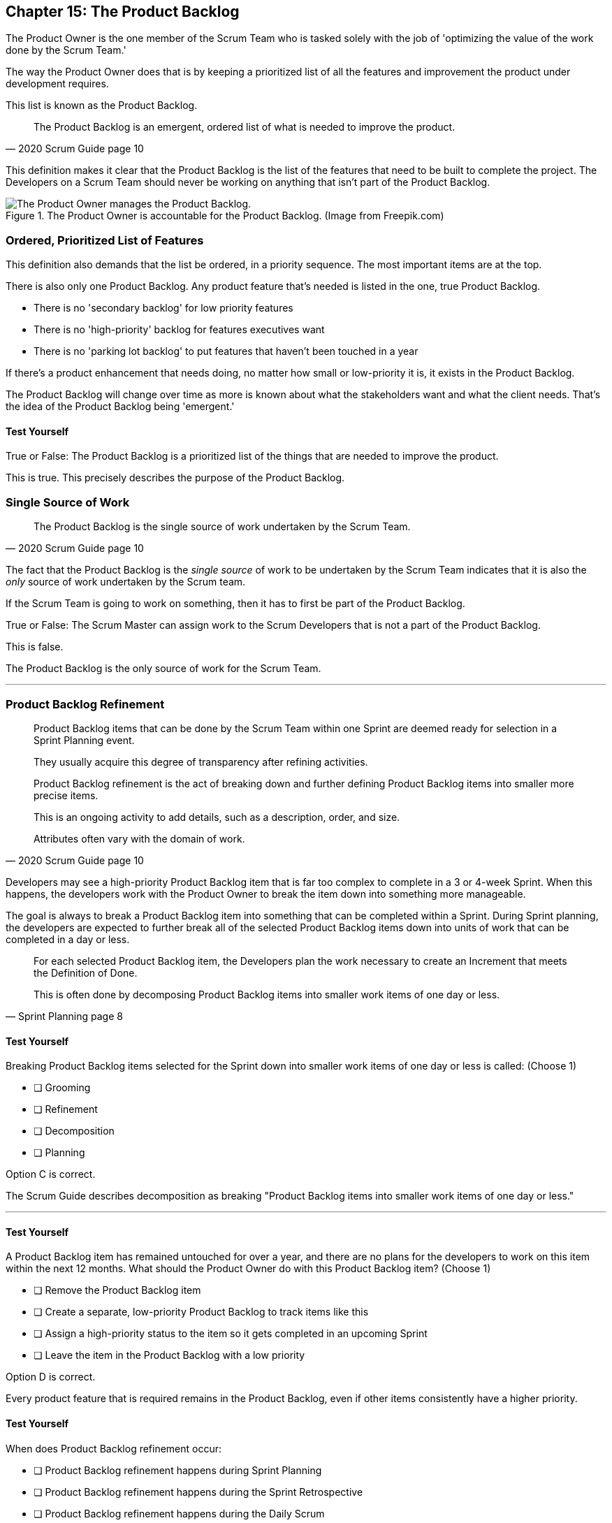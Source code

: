== Chapter 15: The Product Backlog

The Product Owner is the one member of the Scrum Team who is tasked solely with the job of 'optimizing the value of the work done by the Scrum Team.'

The way the Product Owner does that is by keeping a prioritized list of all the features and improvement the product under development requires.
 
This list is known as the Product Backlog.
 
 
[quote, 2020 Scrum Guide page 10]
____
The Product Backlog is an emergent, ordered list of what is needed to improve the product. 
____


This definition makes it clear that the Product Backlog is the list of the features that need to be built to complete the project. The Developers on a Scrum Team should never be working on anything that isn't part of the Product Backlog.


.The Product Owner is accountable for the Product Backlog. (Image from Freepik.com)
image::images/emergent-list.png["The Product Owner manages the Product Backlog."]

=== Ordered, Prioritized List of Features

This definition also demands that the list be ordered, in a priority  sequence. The most important items are at the top.

There is also only one Product Backlog. Any product feature that's needed is listed in the one, true Product Backlog. 

- There is no 'secondary backlog' for low priority features
- There is no 'high-priority' backlog for features executives want
- There is no 'parking lot backlog' to put features that haven't been touched in a year

If there's a product enhancement that needs doing, no matter how small or low-priority it is, it exists in the Product Backlog.

The Product Backlog will change over time as more is known about what the stakeholders want and what the client needs. That's the idea of the Product Backlog being 'emergent.'


==== Test Yourself

****
True or False: The Product Backlog is a prioritized list of the things that are needed to improve the product.

****

This is true. This precisely describes the purpose of the Product Backlog.


=== Single Source of Work

[quote, 2020 Scrum Guide page 10]
____

The Product Backlog is the single source of work undertaken by the Scrum Team.
____

The fact that the Product Backlog is the _single source_ of work to be undertaken by the Scrum Team indicates that it is also the _only_ source of work undertaken by the Scrum team.

If the Scrum Team is going to work on something, then it has to first be part of the Product Backlog.

****
True or False: The Scrum Master can assign work to the Scrum Developers that is not a part of the Product Backlog.

****

This is false.

The Product Backlog is the only source of work for the Scrum Team.

'''


=== Product Backlog Refinement

[quote, 2020 Scrum Guide page 10]
____

Product Backlog items that can be done by the Scrum Team within one Sprint are deemed ready for selection in a Sprint Planning event. 

They usually acquire this degree of transparency after refining activities. 

Product Backlog refinement is the act of breaking down and further defining Product Backlog items into smaller more precise items. 

This is an ongoing activity to add details, such as a description, order, and size. 

Attributes often vary with the domain of work.
____

Developers may see a high-priority Product Backlog item that is far too complex to complete in a 3 or 4-week Sprint. When this happens, the developers work with the Product Owner to break the item down into something more manageable.

The goal is always to break a Product Backlog item into something that can be completed within a Sprint. During Sprint planning, the developers are expected to further break all of the selected Product Backlog items down into units of work that can be completed in a day or less.

[quote, Sprint Planning page 8]
____
For each selected Product Backlog item, the Developers plan the work necessary to create an Increment that meets the Definition of Done. 

This is often done by decomposing Product Backlog items into smaller work items of one day or less.
____

==== Test Yourself

****
Breaking Product Backlog items selected for the Sprint down into smaller work items of one day or less is called: (Choose 1)

* [ ] Grooming
* [ ] Refinement
* [ ] Decomposition
* [ ] Planning

****

Option C is correct.

The Scrum Guide describes decomposition as breaking "Product Backlog items into smaller work items of one day or less."

'''

==== Test Yourself

****
A Product Backlog item has remained untouched for over a year, and there are no plans for the developers to work on this item within the next 12 months. What should the Product Owner do with this Product Backlog item? (Choose 1)

* [ ] Remove the Product Backlog item
* [ ] Create a separate, low-priority Product Backlog to track items like this
* [ ] Assign a high-priority status to the item so it gets completed in an upcoming Sprint
* [ ] Leave the item in the Product Backlog with a low priority

****

Option D is correct.

Every product feature that is required remains in the Product Backlog, even if other items consistently have a higher priority.


==== Test Yourself

****
When does Product Backlog refinement occur:

* [ ] Product Backlog refinement happens during Sprint Planning
* [ ] Product Backlog refinement happens during the Sprint Retrospective
* [ ] Product Backlog refinement happens during the Daily Scrum
* [ ] Product Backlog refinement is an ongoing activity that happens throughout the Sprint

****

Option D is correct.

The Scrum Guide has very few rules about what should happen and when.

If a Product Backlog item needs more details, needs to be refined, needs to be decomposed, or anything else, then the team should do it right away.

When work needs to be done, don't wait for an official Scrum event to do it. Just get the work done.

'''

=== Estimation and Sizing

[quote, 2020 Scrum Guide page 10]
____

The Developers who will be doing the work are responsible for the sizing. 

The Product Owner may influence the Developers by helping them understand and select trade-offs.
____

This point keeps coming up and up again in the Scrum Guide, and you can expect it to come up again and again on the certification exam.

Only the Developers know what it takes to accomplish a given piece of work. Only the developer can size up Product Backlog items and estimate how much time a given feature will take to complete.

Developers do the estimating in Scrum.


==== Test Yourself

****
Who is responsible for estimating how many Product Backlog Items can be completed in a Sprint? (Choose 1)

* [ ] The Product Owner
* [ ] The Scrum Master
* [ ] The Scrum developers
* [ ] The stakeholders

****

Option C is correct.

The developers are the experts. Only the developers know how long it will take to complete a Product Backlog item.

'''

==== Test Yourself

****
True or false: Taking into account upcoming vacation time is more empirical than estimating productivity based on burndown charts.

****

This is true.

Burndown charts and velocity calculations are great, but they are not a replacement for actual knowledge and real-world experience.

'''


=== Commitment: Product Goal

[quote, 2020 Scrum Guide page 11]
____

The Product Goal describes the future state of the product which can serve as a target for the Scrum Team to plan against.
____

Every arrow needs a target.

As the Scrum Team works to build the product, they need to know what the product is that they're building. 

The Product Goal serves this purpose.


.The Product Goal is the target to which the Product Backlog aims at.
image::images/product-goal-backlog.jpg["The Product Goal is the target to which the Product Backlog aims at."]


==== Test Yourself

****
True or false: The Product Goal represents the current state of the project?
****

This is false.

The Product Goal represents the future state of the project.

'''

=== Product Goal and the Product Backlog

[quote, 2020 Scrum Guide page 11]
____

The Product Goal is in the Product Backlog.

The rest of the Product Backlog emerges to define "what" will fulfill the Product Goal.
____

The Product Goal is a semi-permanent part of the Product Backlog. 

It's semi-permanent because it shouldn't be changing all the time. It should represent the vision of the Product Owner and act as a steady target for all members of the Scrum Team to aim at.

On the other hand, the Product Backlog is _emergent._

The project may start will little more than a vague idea of how to implement the product vision. The Product Backlog items may be poorly defined, as a full appreciation for exactly what product features are necessary may not exist. 

Over time, as more is learned about the product, the stakeholders, the tech stack, the timelines and the team's capacity, Product Backlog items will be added, refined, decomposed and potentially even deleted. 

The Product Goal should represent a relatively stable vision of what the Product Owner would like to build. The Product Backlog emerges and is refined over time.

==== Test Yourself

****
The Product Backlog has many items that have never been assessed and likely won't be worked on within the next year.
What should the Product Owner do to clean up the Product Backlog? (Choose 1)

* [ ] Create a second Product Backlog and moved these items there
* [ ] Delete the old items from the Product Backlog
* [ ] Prioritize these Product Backlog items so the developers complete them
* [ ] Leave the Product Backlog items in the Product Backlog as they are

****

Option D is correct.

The Product Backlog contains everything needed to create the product and achieve the Product Goal.

If a Product Backlog item contributes to the completion of the Product Goal, then it must be in the Product Backlog.

'''

=== Value Delivery

[quote, 2020 Product Backlog Definition page 11]
____

A product is a vehicle to deliver value. 

A product has:

- a clear boundary, 
- known stakeholders, 
- well-defined users or customers. 

A product could be a service, a physical product, or something more abstract.
____

The people behind the Scrum Guide have worked hard to get people out of the mindset that Scrum is just for software development.

This section further emphasizes the point that Scrum can be used to develop more than just software.

==== Test Yourself

****
During the Sprint, the product being built will have: (Choose 2)

* [ ] An approved budget
* [ ] Known stakeholders
* [ ] Well-defined users
* [ ] Has unclear boundaries

****

Options B and C are correct.

The Scrum Guide does not say anything about the topic of budgets, so option A is correct.

Option D is incorrect because the Scrum Guide insists that the product being built has clear boundaries.

'''

TIP: The certification exam will create scenarios that make it sound like it's okay for a Scrum Master or CEO to add items to the Product Backlog. That can never happen. Only the PO can add items to the Product Backlog.

<<<

=== A Single, Shared Objective

[quote, 2020 Product Backlog Definition page 11]
____
The Product Goal is the long-term objective for the Scrum Team. 

They must fulfill (or abandon) one objective before taking on the next.
____

According to the Scrum Guide, a Scrum Team can only work on one project at a time. They can't have their efforts split between two separate projects.

That doesn't mean an _individual Developer_ or _Scrum Master_ can't be on multiple teams at the same time.

I've quite often seen UI designers who have only a small part to play on a set of active projects be part of multiple Scrum Teams at the same time. 

It's also very common for Scrum Masters to be on three or four different teams at a time. 

There is no rule against an individual being on multiple teams with separate objectives, but a single Scrum Team can only have one objective in mind.

==== Test Yourself!

****
The Product Owner believes the Scrum Team has enough capacity to work on two separate projects concurrently. How do you, as the Scrum Master, advise the Product Owner to go forward with this plan? (Choose 1)

* [ ] Double the timebox for all Scrum events
* [ ] Create a second Product Backlog for the new project
* [ ] Add features for the new Project into the current Product Backlog
* [ ] Inform the Product Owner that a Scrum team can only work on one product at a time

****

Option D is correct.

A Scrum Team must fulfill or abandon one objective before taking on the next. A Scrum Team can have only one objective at a time.

'''
